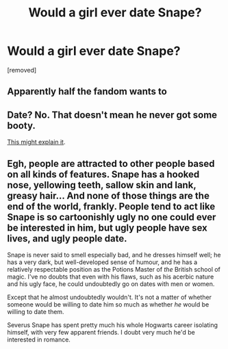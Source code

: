 #+TITLE: Would a girl ever date Snape?

* Would a girl ever date Snape?
:PROPERTIES:
:Author: ilovearses
:Score: 0
:DateUnix: 1519217869.0
:DateShort: 2018-Feb-21
:FlairText: Discussion
:END:
[removed]


** Apparently half the fandom wants to
:PROPERTIES:
:Author: Rastley85
:Score: 3
:DateUnix: 1519219128.0
:DateShort: 2018-Feb-21
:END:


** Date? No. That doesn't mean he never got some booty.

[[https://avphibes.livejournal.com/378048.html][This might explain it]].
:PROPERTIES:
:Author: wordhammer
:Score: 2
:DateUnix: 1519219191.0
:DateShort: 2018-Feb-21
:END:


** Egh, people are attracted to other people based on all kinds of features. Snape has a hooked nose, yellowing teeth, sallow skin and lank, greasy hair... And none of those things are the end of the world, frankly. People tend to act like Snape is so cartoonishly ugly no one could ever be interested in him, but ugly people have sex lives, and ugly people date.

Snape is never said to smell especially bad, and he dresses himself well; he has a very dark, but well-developed sense of humour, and he has a relatively respectable position as the Potions Master of /the/ British school of magic. I've no doubts that even with his flaws, such as his acerbic nature and his ugly face, he could undoubtedly go on dates with men or women.

Except that he almost undoubtedly wouldn't. It's not a matter of whether someone would be willing to date him so much as whether /he/ would be willing to date them.

Severus Snape has spent pretty much his whole Hogwarts career isolating himself, with very few apparent friends. I doubt very much he'd be interested in romance.
:PROPERTIES:
:Author: DictionaryWrites
:Score: 2
:DateUnix: 1519219592.0
:DateShort: 2018-Feb-21
:END:

